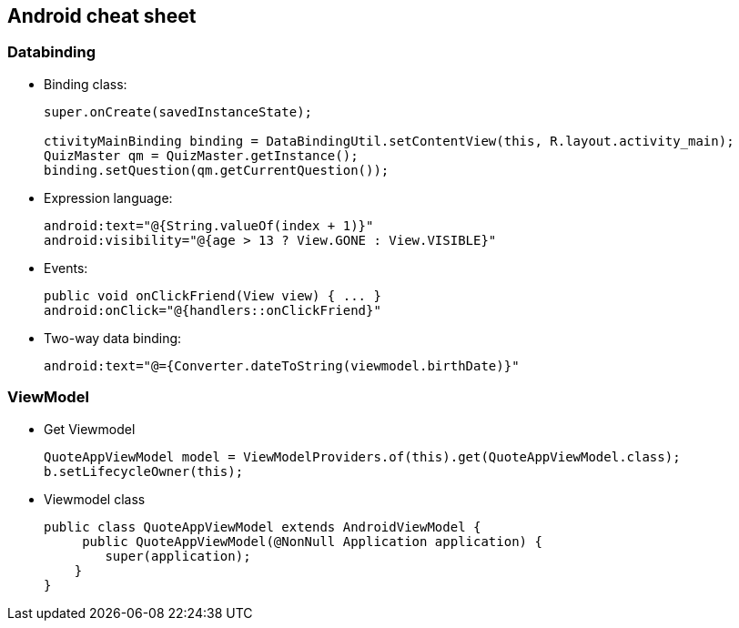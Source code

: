 Android cheat sheet
------------------
Databinding
~~~~~~~~~~~
* Binding class:
+
[source,java]
-----------------
super.onCreate(savedInstanceState);

ctivityMainBinding binding = DataBindingUtil.setContentView(this, R.layout.activity_main);
QuizMaster qm = QuizMaster.getInstance();
binding.setQuestion(qm.getCurrentQuestion());
-----------------

* Expression language:
+
[source,java]
-----------------
android:text="@{String.valueOf(index + 1)}"
android:visibility="@{age > 13 ? View.GONE : View.VISIBLE}"

-----------------
* Events:
+
[source,java]
-----------------
public void onClickFriend(View view) { ... }
android:onClick="@{handlers::onClickFriend}"

-----------------
* Two-way data binding:
+
[source,java]
-----------------
android:text="@={Converter.dateToString(viewmodel.birthDate)}"
-----------------

ViewModel
~~~~~~~~~
* Get Viewmodel
+
[source,java]
-----------------
QuoteAppViewModel model = ViewModelProviders.of(this).get(QuoteAppViewModel.class);
b.setLifecycleOwner(this);
-----------------
* Viewmodel class
+
[source,java]
-----------------
public class QuoteAppViewModel extends AndroidViewModel {
     public QuoteAppViewModel(@NonNull Application application) {
        super(application);
    }
}

-----------------